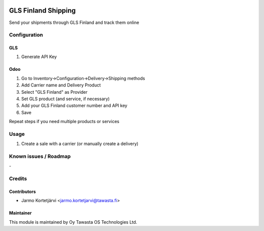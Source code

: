 .. image:: https://img.shields.io/badge/licence-AGPL--3-blue.svg
   :target: http://www.gnu.org/licenses/agpl-3.0-standalone.html
   :alt: License: AGPL-3

====================
GLS Finland Shipping
====================

Send your shipments through GLS Finland and track them online

Configuration
=============

GLS
------
1. Generate API Key

Odoo
----
1. Go to Inventory->Configuration->Delivery->Shipping methods
2. Add Carrier name and Delivery Product
3. Select "GLS Finland" as Provider
4. Set GLS product (and service, if necessary)
5. Add your GLS Finland customer number and API key
6. Save

Repeat steps if you need multiple products or services

Usage
=====
1. Create a sale with a carrier (or manually create a delivery)


Known issues / Roadmap
======================
\-

Credits
=======

Contributors
------------

* Jarmo Kortetjärvi <jarmo.kortetjarvi@tawasta.fi>

Maintainer
----------

.. image:: https://tawasta.fi/templates/tawastrap/images/logo.png
   :alt: Oy Tawasta OS Technologies Ltd.
   :target: https://tawasta.fi/

This module is maintained by Oy Tawasta OS Technologies Ltd.
